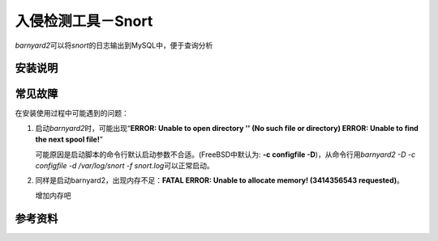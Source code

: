 入侵检测工具－Snort
*********************

`barnyard2`\ 可以将\ `snort`\ 的日志输出到MySQL中，便于查询分析

安装说明
=========

常见故障
========
在安装使用过程中可能遇到的问题：

1.  启动\ `barnyard2`\ 时，可能出现“\
    **ERROR: Unable to open directory '' (No such file or directory)
    ERROR: Unable to find the next spool file!**\ ”

    可能原因是启动脚本的命令行默认启动参数不合适。(FreeBSD中默认为: \
    **-c configfile -D**)，从命令行用\
    `barnyard2 -D -c configfile -d /var/log/snort -f snort.log`\ 可以正常启动。

2.  同样是启动barnyard2，出现内存不足：\
    **FATAL ERROR: Unable to allocate memory!  (3414356543 requested)**\ 。
    
    增加内存吧


参考资料
==========

